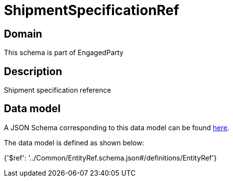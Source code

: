 = ShipmentSpecificationRef

[#domain]
== Domain

This schema is part of EngagedParty

[#description]
== Description

Shipment specification reference


[#data_model]
== Data model

A JSON Schema corresponding to this data model can be found https://tmforum.org[here].

The data model is defined as shown below:


{&#x27;$ref&#x27;: &#x27;../Common/EntityRef.schema.json#/definitions/EntityRef&#x27;}